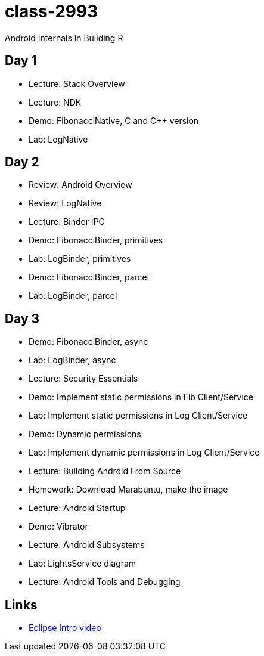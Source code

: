 class-2993
==========

Android Internals in Building R

== Day 1 ==

* Lecture: Stack Overview
* Lecture: NDK
* Demo: FibonacciNative, C and C++ version
* Lab: LogNative


== Day 2 ==

* Review: Android Overview
* Review: LogNative
* Lecture: Binder IPC
* Demo: FibonacciBinder, primitives
* Lab: LogBinder, primitives
* Demo: FibonacciBinder, parcel
* Lab: LogBinder, parcel

== Day 3 ==

* Demo: FibonacciBinder, async
* Lab: LogBinder, async
* Lecture: Security Essentials
* Demo: Implement static permissions in Fib Client/Service
* Lab: Implement static permissions in Log Client/Service
// Lunch
* Demo: Dynamic permissions
* Lab: Implement dynamic permissions in Log Client/Service
* Lecture: Building Android From Source
* Homework: Download Marabuntu, make the image
* Lecture: Android Startup
* Demo: Vibrator
* Lecture: Android Subsystems
* Lab: LightsService diagram
* Lecture: Android Tools and Debugging

== Links ==

* http://mrkn.co/f/595[Eclipse Intro video]